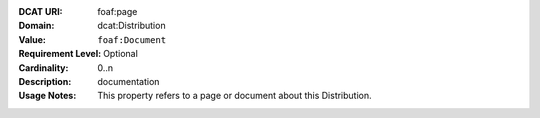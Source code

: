 :DCAT URI: foaf:page
:Domain: dcat:Distribution
:Value: ``foaf:Document``
:Requirement Level: Optional
:Cardinality: 0..n
:Description: documentation
:Usage Notes: This property refers to a page or document about this Distribution.
